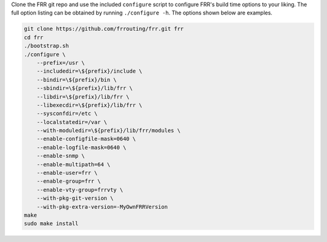 Clone the FRR git repo and use the included ``configure`` script to configure
FRR's build time options to your liking. The full option listing can be
obtained by running ``./configure -h``. The options shown below are examples.

.. code-block:: console

   git clone https://github.com/frrouting/frr.git frr
   cd frr
   ./bootstrap.sh
   ./configure \
       --prefix=/usr \
       --includedir=\${prefix}/include \
       --bindir=\${prefix}/bin \
       --sbindir=\${prefix}/lib/frr \
       --libdir=\${prefix}/lib/frr \
       --libexecdir=\${prefix}/lib/frr \
       --sysconfdir=/etc \
       --localstatedir=/var \
       --with-moduledir=\${prefix}/lib/frr/modules \
       --enable-configfile-mask=0640 \
       --enable-logfile-mask=0640 \
       --enable-snmp \
       --enable-multipath=64 \
       --enable-user=frr \
       --enable-group=frr \
       --enable-vty-group=frrvty \
       --with-pkg-git-version \
       --with-pkg-extra-version=-MyOwnFRRVersion
   make
   sudo make install
